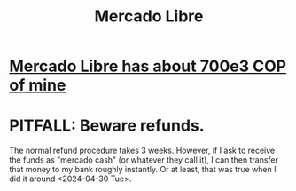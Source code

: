 :PROPERTIES:
:ID:       d904cdfa-f727-487a-96e7-3cd3ed715e27
:END:
#+title: Mercado Libre
* [[id:6247cf97-e2bf-45c6-9438-9f960280b2e7][Mercado Libre has about 700e3 COP of mine]]
* PITFALL: Beware refunds.
  The normal refund procedure takes 3 weeks.
  However, if I ask to receive the funds as "mercado cash"
  (or whatever they call it), I can then transfer that money
  to my bank roughly instantly.
  Or at least, that was true when I did it around <2024-04-30 Tue>.
